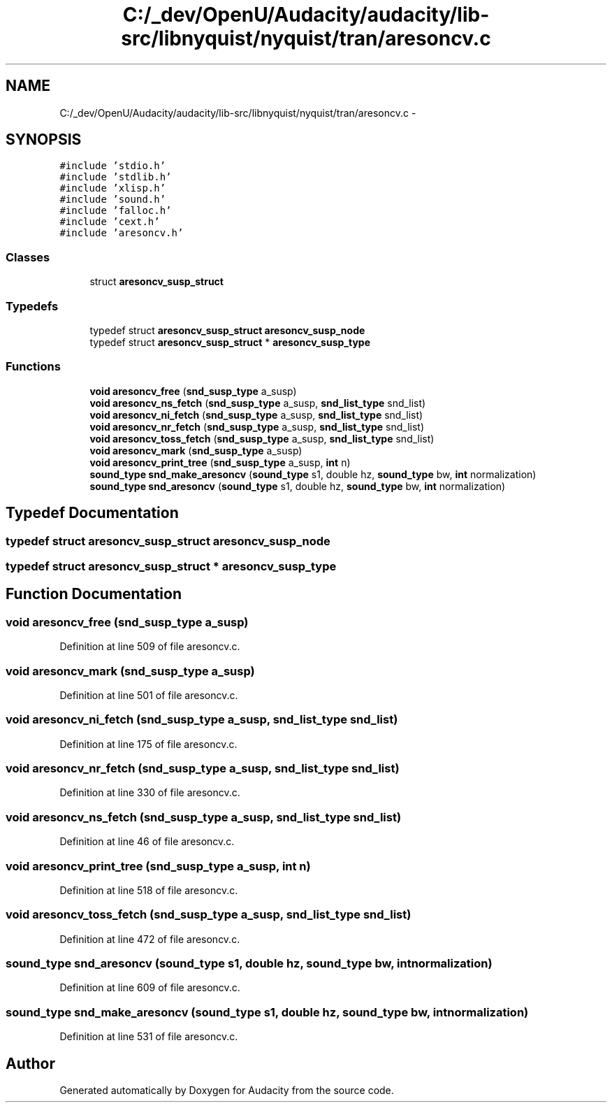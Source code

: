.TH "C:/_dev/OpenU/Audacity/audacity/lib-src/libnyquist/nyquist/tran/aresoncv.c" 3 "Thu Apr 28 2016" "Audacity" \" -*- nroff -*-
.ad l
.nh
.SH NAME
C:/_dev/OpenU/Audacity/audacity/lib-src/libnyquist/nyquist/tran/aresoncv.c \- 
.SH SYNOPSIS
.br
.PP
\fC#include 'stdio\&.h'\fP
.br
\fC#include 'stdlib\&.h'\fP
.br
\fC#include 'xlisp\&.h'\fP
.br
\fC#include 'sound\&.h'\fP
.br
\fC#include 'falloc\&.h'\fP
.br
\fC#include 'cext\&.h'\fP
.br
\fC#include 'aresoncv\&.h'\fP
.br

.SS "Classes"

.in +1c
.ti -1c
.RI "struct \fBaresoncv_susp_struct\fP"
.br
.in -1c
.SS "Typedefs"

.in +1c
.ti -1c
.RI "typedef struct \fBaresoncv_susp_struct\fP \fBaresoncv_susp_node\fP"
.br
.ti -1c
.RI "typedef struct \fBaresoncv_susp_struct\fP * \fBaresoncv_susp_type\fP"
.br
.in -1c
.SS "Functions"

.in +1c
.ti -1c
.RI "\fBvoid\fP \fBaresoncv_free\fP (\fBsnd_susp_type\fP a_susp)"
.br
.ti -1c
.RI "\fBvoid\fP \fBaresoncv_ns_fetch\fP (\fBsnd_susp_type\fP a_susp, \fBsnd_list_type\fP snd_list)"
.br
.ti -1c
.RI "\fBvoid\fP \fBaresoncv_ni_fetch\fP (\fBsnd_susp_type\fP a_susp, \fBsnd_list_type\fP snd_list)"
.br
.ti -1c
.RI "\fBvoid\fP \fBaresoncv_nr_fetch\fP (\fBsnd_susp_type\fP a_susp, \fBsnd_list_type\fP snd_list)"
.br
.ti -1c
.RI "\fBvoid\fP \fBaresoncv_toss_fetch\fP (\fBsnd_susp_type\fP a_susp, \fBsnd_list_type\fP snd_list)"
.br
.ti -1c
.RI "\fBvoid\fP \fBaresoncv_mark\fP (\fBsnd_susp_type\fP a_susp)"
.br
.ti -1c
.RI "\fBvoid\fP \fBaresoncv_print_tree\fP (\fBsnd_susp_type\fP a_susp, \fBint\fP n)"
.br
.ti -1c
.RI "\fBsound_type\fP \fBsnd_make_aresoncv\fP (\fBsound_type\fP s1, double hz, \fBsound_type\fP bw, \fBint\fP normalization)"
.br
.ti -1c
.RI "\fBsound_type\fP \fBsnd_aresoncv\fP (\fBsound_type\fP s1, double hz, \fBsound_type\fP bw, \fBint\fP normalization)"
.br
.in -1c
.SH "Typedef Documentation"
.PP 
.SS "typedef struct \fBaresoncv_susp_struct\fP  \fBaresoncv_susp_node\fP"

.SS "typedef struct \fBaresoncv_susp_struct\fP * \fBaresoncv_susp_type\fP"

.SH "Function Documentation"
.PP 
.SS "\fBvoid\fP aresoncv_free (\fBsnd_susp_type\fP a_susp)"

.PP
Definition at line 509 of file aresoncv\&.c\&.
.SS "\fBvoid\fP aresoncv_mark (\fBsnd_susp_type\fP a_susp)"

.PP
Definition at line 501 of file aresoncv\&.c\&.
.SS "\fBvoid\fP aresoncv_ni_fetch (\fBsnd_susp_type\fP a_susp, \fBsnd_list_type\fP snd_list)"

.PP
Definition at line 175 of file aresoncv\&.c\&.
.SS "\fBvoid\fP aresoncv_nr_fetch (\fBsnd_susp_type\fP a_susp, \fBsnd_list_type\fP snd_list)"

.PP
Definition at line 330 of file aresoncv\&.c\&.
.SS "\fBvoid\fP aresoncv_ns_fetch (\fBsnd_susp_type\fP a_susp, \fBsnd_list_type\fP snd_list)"

.PP
Definition at line 46 of file aresoncv\&.c\&.
.SS "\fBvoid\fP aresoncv_print_tree (\fBsnd_susp_type\fP a_susp, \fBint\fP n)"

.PP
Definition at line 518 of file aresoncv\&.c\&.
.SS "\fBvoid\fP aresoncv_toss_fetch (\fBsnd_susp_type\fP a_susp, \fBsnd_list_type\fP snd_list)"

.PP
Definition at line 472 of file aresoncv\&.c\&.
.SS "\fBsound_type\fP snd_aresoncv (\fBsound_type\fP s1, double hz, \fBsound_type\fP bw, \fBint\fP normalization)"

.PP
Definition at line 609 of file aresoncv\&.c\&.
.SS "\fBsound_type\fP snd_make_aresoncv (\fBsound_type\fP s1, double hz, \fBsound_type\fP bw, \fBint\fP normalization)"

.PP
Definition at line 531 of file aresoncv\&.c\&.
.SH "Author"
.PP 
Generated automatically by Doxygen for Audacity from the source code\&.
